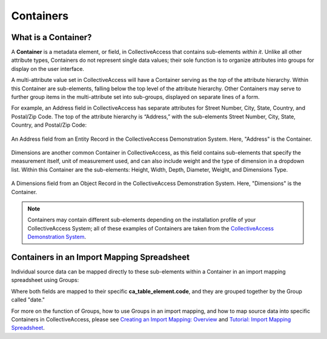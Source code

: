 .. _import_containers:

Containers
==========

What is a Container?
--------------------

A **Container** is a metadata element, or field, in CollectiveAccess that contains sub-elements *within it*. Unlike all other attribute types, Containers do not represent single data values; their sole function is to organize attributes into groups for display on the user interface. 

A multi-attribute value set in CollectiveAccess will have a Container serving as the *top* of the attribute hierarchy. Within this Container are sub-elements, falling below the top level of the attribute hierarchy. Other Containers may serve to further group items in the multi-attribute set into sub-groups, displayed on separate lines of a form.

For example, an Address field in CollectiveAccess has separate attributes for Street Number, City, State, Country, and Postal/Zip Code. The top of the attribute hierarchy is “Address,” with the sub-elements Street Number, City, State, Country, and Postal/Zip Code: 

.. figure:: containers1.png
   :align: center
   :scale: 50% 

   An Address field from an Entity Record in the CollectiveAccess Demonstration System. Here, "Address" is the Container. 

Dimensions are another common Container in CollectiveAccess, as this field contains sub-elements that specify the measurement itself, unit of measurement used, and can also include weight and the type of dimension in a dropdown list. Within this Container are the sub-elements: Height, Width, Depth, Diameter, Weight, and Dimensions Type.

.. figure:: containers2.png
   :align: center
   :scale: 50% 

   A Dimensions field from an Object Record in the CollectiveAccess Demonstration System. Here, "Dimensions" is the Container.

.. note:: Containers may contain different sub-elements depending on the installation profile of your CollectiveAccess System; all of these examples of Containers are taken from the  `CollectiveAccess Demonstration System <https://demo.collectiveaccess.org/>`_. 

Containers in an Import Mapping Spreadsheet 
-------------------------------------------

Individual source data can be mapped directly to these sub-elements within a Container in an import mapping spreadsheet using Groups: 

.. image:: container_mapping_ex.png
   :scale: 50%
   align: center

Where both fields are mapped to their specific **ca_table_element.code**, and they are grouped together by the Group called "date." 

For more on the function of Groups, how to use Groups in an import mapping, and how to map source data into specific Containers in CollectiveAccess, please see `Creating an Import Mapping: Overview <file:///Users/charlotteposever/Documents/ca_manual/providence/user/import/c_creating_mapping.html>`_ and `Tutorial: Import Mapping Spreadsheet <file:///Users/charlotteposever/Documents/ca_manual/providence/user/import/c_import_column_overview.html>`_. 


